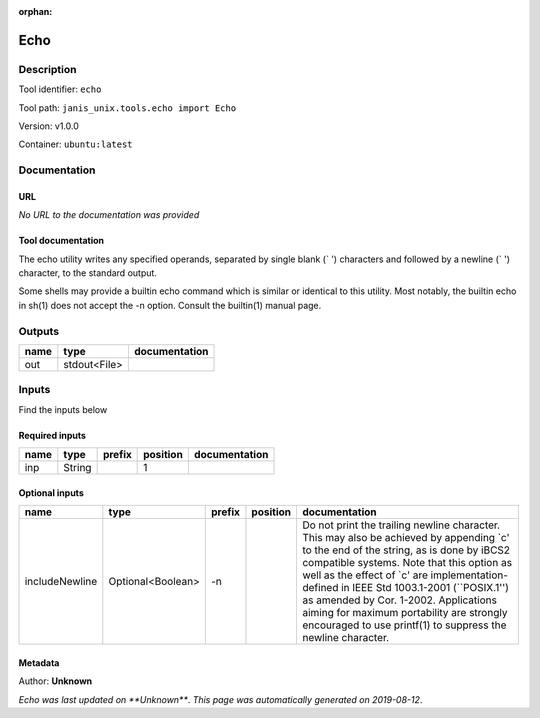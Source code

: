 :orphan:


Echo
===========

Description
-------------

Tool identifier: ``echo``

Tool path: ``janis_unix.tools.echo import Echo``

Version: v1.0.0

Container: ``ubuntu:latest``



Documentation
-------------

URL
******
*No URL to the documentation was provided*

Tool documentation
******************
The echo utility writes any specified operands, separated by single blank (` ') characters and followed by a newline (`
') character, to the standard output.

Some shells may provide a builtin echo command which is similar or identical to this utility. Most notably, the builtin echo in sh(1) does not accept the -n option. Consult the builtin(1) manual page.

Outputs
-------
======  ============  ===============
name    type          documentation
======  ============  ===============
out     stdout<File>
======  ============  ===============

Inputs
------
Find the inputs below

Required inputs
***************

======  ======  ========  ==========  ===============
name    type    prefix      position  documentation
======  ======  ========  ==========  ===============
inp     String                     1
======  ======  ========  ==========  ===============

Optional inputs
***************

==============  =================  ========  ==========  =====================================================================================================================================================================================================================================================================================================================================================================================================================================
name            type               prefix    position    documentation
==============  =================  ========  ==========  =====================================================================================================================================================================================================================================================================================================================================================================================================================================
includeNewline  Optional<Boolean>  -n                    Do not print the trailing newline character.  This may also be achieved by appending `\c' to the end of the string, as is done by iBCS2 compatible systems.  Note that this option as well as the effect of `\c' are implementation-defined in IEEE Std 1003.1-2001 (``POSIX.1'') as amended by Cor. 1-2002.  Applications aiming for maximum portability are strongly encouraged to use printf(1) to suppress the newline character.
==============  =================  ========  ==========  =====================================================================================================================================================================================================================================================================================================================================================================================================================================


Metadata
********

Author: **Unknown**


*Echo was last updated on **Unknown***.
*This page was automatically generated on 2019-08-12*.
